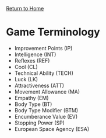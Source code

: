 [[file:index.org][Return to Home]]
* Game Terminology
  - Improvement Points (IP)
  - Intelligence (INT)
  - Reflexes (REF)
  - Cool (CL)
  - Technical Ability (TECH)
  - Luck (LK)
  - Attractiveness (ATT)
  - Movement Allowance (MA)
  - Empathy (EM)
  - Body Type (BT)
  - Body Type Modifier (BTM)
  - Encumberance Value (EV)
  - Stopping Power (SP)
  - European Space Agency (ESA)
    
